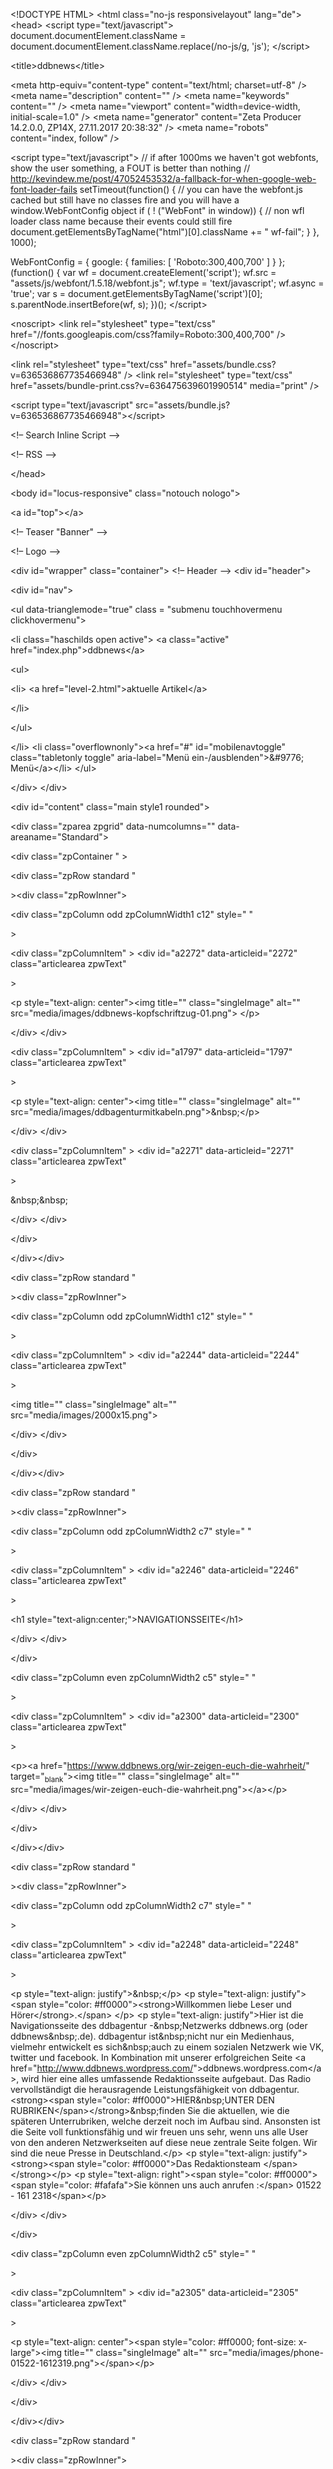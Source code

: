 <!DOCTYPE HTML>
<html class="no-js responsivelayout" lang="de">
<head>
	<script type="text/javascript">
		document.documentElement.className = document.documentElement.className.replace(/no-js/g, 'js');
	</script>
	
	<title>ddbnews</title>
	
	<meta http-equiv="content-type" content="text/html; charset=utf-8" />
	<meta name="description" content="" />
	<meta name="keywords" content="" />
	<meta name="viewport" content="width=device-width, initial-scale=1.0" />
	<meta name="generator" content="Zeta Producer 14.2.0.0, ZP14X, 27.11.2017 20:38:32" />
	<meta name="robots" content="index, follow" />
	
	
		
	
	<script type="text/javascript">
		// if after 1000ms we haven't got webfonts, show the user something, a FOUT is better than nothing
		// http://kevindew.me/post/47052453532/a-fallback-for-when-google-web-font-loader-fails
		setTimeout(function() {
			// you can have the webfont.js cached but still have no classes fire and you will have a window.WebFontConfig object
			if ( ! ("WebFont" in window)) {
				// non wfl loader class name because their events could still fire
				document.getElementsByTagName("html")[0].className += " wf-fail";
			}
		}, 1000);
	
		WebFontConfig = {
			google: { families: [ 'Roboto:300,400,700' ] }
		};
		(function() {
			var wf = document.createElement('script');
			wf.src = "assets/js/webfont/1.5.18/webfont.js";
			wf.type = 'text/javascript';
			wf.async = 'true';
			var s = document.getElementsByTagName('script')[0];
			s.parentNode.insertBefore(wf, s);
		})(); 
	</script>

	<noscript>
		<link rel="stylesheet" type="text/css" href="//fonts.googleapis.com/css?family=Roboto:300,400,700" />
	</noscript>
	
	<link rel="stylesheet" type="text/css" href="assets/bundle.css?v=636536867735466948" />
<link rel="stylesheet" type="text/css" href="assets/bundle-print.css?v=636475639601990514" media="print" />

	

	 
	
	<script type="text/javascript" src="assets/bundle.js?v=636536867735466948"></script>
	
	<!-- Search Inline Script -->
	
	
	<!-- RSS -->
	
	
	
	
	
</head>

<body id="locus-responsive" class="notouch nologo">
	
	<a id="top"></a>
	
	
	<!-- Teaser "Banner" -->
	

	<!-- Logo -->
	
			
	<div id="wrapper" class="container">
		<!-- Header -->
		<div id="header">
			
			<div id="nav">
				
					

<ul data-trianglemode="true" class = "submenu touchhovermenu clickhovermenu">
	
			<li class="haschilds  open  active">
				<a class="active" href="index.php">ddbnews</a>
				


<ul>
	
	 		
			<li>
				<a href="level-2.html">aktuelle Artikel</a>
				
				

			</li>
			
			
</ul>




			</li>
			<li class="overflownonly"><a href="#" id="mobilenavtoggle" class="tabletonly toggle" aria-label="Menü ein-/ausblenden">&#9776; Menü</a></li>
</ul>


				
			</div>
		</div>

			
			
		<div id="content" class="main style1 rounded">
			 
				
			

<div class="zparea zpgrid" data-numcolumns="" data-areaname="Standard">
	
			<div class="zpContainer  " 
				>
			
		
				
					<div class="zpRow standard  " 
						
					><div class="zpRowInner">							
		
					
				
						<div class="zpColumn odd zpColumnWidth1 c12" style=" "
							
						>
			
						
<div class="zpColumnItem" >
	<div id="a2272" data-articleid="2272"  class="articlearea zpwText" 
	
	>
	
	
			

			<p style="text-align: center"><img title="" class="singleImage" alt="" src="media/images/ddbnews-kopfschriftzug-01.png"> 
</p>
	

	</div>
</div>


<div class="zpColumnItem" >
	<div id="a1797" data-articleid="1797"  class="articlearea zpwText" 
	
	>
	
	
			

			<p style="text-align: center"><img title="" class="singleImage" alt="" src="media/images/ddbagenturmitkabeln.png">&nbsp;</p>
	

	</div>
</div>


<div class="zpColumnItem" >
	<div id="a2271" data-articleid="2271"  class="articlearea zpwText" 
	
	>
	
	
			

			&nbsp;&nbsp;
	

	</div>
</div>


			
						</div>
			
						

					</div></div>
				
		
				
		
				
					<div class="zpRow standard  " 
						
					><div class="zpRowInner">							
		
					
				
						<div class="zpColumn odd zpColumnWidth1 c12" style=" "
							
						>
			
						
<div class="zpColumnItem" >
	<div id="a2244" data-articleid="2244"  class="articlearea zpwText" 
	
	>
	
	
			

			<img title="" class="singleImage" alt="" src="media/images/2000x15.png">
	

	</div>
</div>


			
						</div>
			
						

					</div></div>
				
		
				
		
				
					<div class="zpRow standard  " 
						
					><div class="zpRowInner">							
		
					
				
						<div class="zpColumn odd zpColumnWidth2 c7" style=" "
							
						>
			
						
<div class="zpColumnItem" >
	<div id="a2246" data-articleid="2246"  class="articlearea zpwText" 
	
	>
	
	
			

	<h1  style="text-align:center;">NAVIGATIONSSEITE</h1>

			
	

	</div>
</div>


			
						</div>
			
						
				
						<div class="zpColumn even zpColumnWidth2 c5" style=" "
							
						>
			
						
<div class="zpColumnItem" >
	<div id="a2300" data-articleid="2300"  class="articlearea zpwText" 
	
	>
	
	
			

			<p><a href="https://www.ddbnews.org/wir-zeigen-euch-die-wahrheit/" target="_blank"><img title="" class="singleImage" alt="" src="media/images/wir-zeigen-euch-die-wahrheit.png"></a></p>
	

	</div>
</div>


			
						</div>
			
						

					</div></div>
				
		
				
		
				
					<div class="zpRow standard  " 
						
					><div class="zpRowInner">							
		
					
				
						<div class="zpColumn odd zpColumnWidth2 c7" style=" "
							
						>
			
						
<div class="zpColumnItem" >
	<div id="a2248" data-articleid="2248"  class="articlearea zpwText" 
	
	>
	
	
			

			<p style="text-align: justify">&nbsp;</p>
<p style="text-align: justify"><span style="color: #ff0000"><strong>Willkommen liebe Leser und 
Hörer</strong>.</span> </p>
<p style="text-align: justify">Hier ist die Navigationsseite des ddbagentur -&nbsp;Netzwerks 
ddbnews.org (oder ddbnews&nbsp;.de). ddbagentur ist&nbsp;nicht nur ein 
Medienhaus, vielmehr entwickelt es sich&nbsp;auch zu einem sozialen Netzwerk wie 
VK, twitter und facebook. In Kombination mit unserer erfolgreichen Seite <a href="http://www.ddbnews.wordpress.com/">ddbnews.wordpress.com</a>, wird hier 
eine alles umfassende Redaktionsseite aufgebaut. Das Radio vervollständigt die 
herausragende Leistungsfähigkeit von ddbagentur. <strong><span style="color: #ff0000">HIER&nbsp;UNTER DEN RUBRIKEN</span></strong>&nbsp;finden Sie die 
aktuellen, wie die späteren Unterrubriken, welche derzeit noch im Aufbau sind. 
Ansonsten ist die Seite voll funktionsfähig und wir freuen uns sehr, wenn uns 
alle User von den anderen Netzwerkseiten auf diese neue zentrale Seite folgen. 
Wir sind die neue Presse in Deutschland.</p>
<p style="text-align: justify"><strong><span style="color: #ff0000">Das Redaktionsteam 
</span></strong></p>
<p style="text-align: right"><span style="color: #ff0000"><span style="color: #fafafa">Sie können uns auch 
anrufen :</span> 01522 - 161 2318</span></p>
	

	</div>
</div>


			
						</div>
			
						
				
						<div class="zpColumn even zpColumnWidth2 c5" style=" "
							
						>
			
						
<div class="zpColumnItem" >
	<div id="a2305" data-articleid="2305"  class="articlearea zpwText" 
	
	>
	
	
			

			<p style="text-align: center"><span style="color: #ff0000; font-size: x-large"><img title="" class="singleImage" alt="" src="media/images/phone-01522-1612319.png"></span></p>
	

	</div>
</div>


			
						</div>
			
						

					</div></div>
				
		
				
		
				
					<div class="zpRow standard  " 
						
					><div class="zpRowInner">							
		
					
				
						<div class="zpColumn odd zpColumnWidth1 c12" style=" "
							
						>
			
						
<div class="zpColumnItem" >
	<div id="a2260" data-articleid="2260"  class="articlearea zpwText" 
	
	>
	
	
			

			<img title="" class="singleImage" alt="" src="media/images/2000x18.png">
	

	</div>
</div>


			
						</div>
			
						

					</div></div>
				
		
				
		
				
					<div class="zpRow standard  " 
						
					><div class="zpRowInner">							
		
					
				
						<div class="zpColumn odd zpColumnWidth5 c3" style=" "
							
						>
			
						
<div class="zpColumnItem" >
	<div id="a1700" data-articleid="1700"  class="articlearea zpwText" 
	
	>
	
	
			

	<h2  style="text-align:left;">ddb Rubriken</h2>

			<p style="text-align: left"><a href="http://www.ddbnews.org/reggy-ddb-redaktion" target="_blank"><span style="font-size: x-large">ddb Redaktion</span></a></p>
<p style="text-align: left"><span style="color: #ffcc00; font-size: x-large"><a href="https://www.ddbnews.org/tommy-ddbnews/" target="_blank">ddb 
Tagesnews</a></span></p><span style="font-size: x-large">
<p style="text-align: left"><a href="https://www.ddbnews.org/ddbnews-gesundheit/" target="_blank">ddb Gesundheit</a></p>
<p style="text-align: left"><a href="https://www.ddbnews.org/tv-live-stream/" target="_blank">ddb Themen-Video´s</a></p>
<p style="text-align: left"><a href="https://ddbnews.wordpress.com/" target="_blank">ddbnews.wordpress</a></p>
<p style="text-align: left">&nbsp;</p></span>
	

	</div>
</div>


<div class="zpColumnItem" >
	<div id="a2304" data-articleid="2304"  class="articlearea zpwText" 
	
	>
	
	
			

	<h2  >ddb Archive</h2>

			<p style="text-align: left"><a href="https://www.ddbnews.org/haupt-archiv-seite/" target="_blank"><span style="font-size: x-large">ddb - Zentral - Archiv</span></a></p>
<p style="text-align: left"><a href="https://www.youtube.com/channel/UC75UghPKIdDJiXSBhS4DwUQ" target="_blank"><span style="font-size: x-large">Archiv 1</span></a></p>
<p style="text-align: left"><span style="font-size: x-large"><a href="https://www.youtube.com/channel/UCsadWGY7Ohlf2vq5DE-YcDA/videos?shelf_id=0&amp;view=0&amp;sort=dd" target="_blank">Archiv&nbsp;2</a></span>&nbsp;&nbsp;</p>
	

	</div>
</div>


			
						</div>
			
						
				
						<div class="zpColumn even zpColumnWidth5 c1" style=" "
							
						>
			
						
<div class="zpColumnItem" >
	<div id="a2258" data-articleid="2258"  class="articlearea zpwText" 
	
	>
	
	
			

			<img title="" class="singleImage" alt="" src="media/images/10x600.png">&nbsp;&nbsp;
	

	</div>
</div>


			
						</div>
			
						
				
						<div class="zpColumn odd zpColumnWidth5 c3" style=" "
							
						>
			
						
<div class="zpColumnItem" >
	<div id="a1753" data-articleid="1753"  class="articlearea zpwText" 
	
	>
	
	
			

	<h2  style="text-align:center;">soziale Netzwerke</h2>

			<p style="text-align: center"><a href="https://vk.com/ddbnews" target="_blank"><span style="font-size: x-large">ddb 
bei vk</span></a></p>
<p style="text-align: center"><span style="font-size: x-large"><a href="https://gab.ai/Neuigkeiten" target="_blank">ddb bei gab</a></span></p>
<p style="text-align: center"><a href="https://twitter.com/ddbnews" target="_blank"><span style="font-size: x-large">ddb bei twitter</span></a></p>
<p style="text-align: center"><a href="https://ddbnews.wordpress.com/" target="_blank"><span style="font-size: x-large">ddbnews wordpress</span></a></p>
<p style="text-align: center"><span style="font-size: x-large"><a href="https://www.facebook.com/ddbagentur" target="_blank">ddbagentur bei&nbsp;facebook</a></span> </p>
<p style="text-align: center">&nbsp;</p>
	

	</div>
</div>


<div class="zpColumnItem" >
	<div id="a2303" data-articleid="2303"  class="articlearea zpwText" 
	
	>
	
	
			

			&nbsp;&nbsp;&nbsp;
	

	</div>
</div>


<div class="zpColumnItem" >
	<div id="a1696" data-articleid="1696"  class="articlearea zpwText" 
	
	>
	
	
			

	<h2  style="text-align:center;">ddbradio</h2>

			<a href="https://www.ddbradio.org/" target="_blank">
<p style="text-align: center"><img title="" class="singleImage" alt="" src="media/images/image.gif"></p>
<p style="text-align: center"><span style="font-size: small">Bild anklicken</span></p></a>
	

	</div>
</div>


			
						</div>
			
						
				
						<div class="zpColumn even zpColumnWidth5 c1" style=" "
							
						>
			
						
<div class="zpColumnItem" >
	<div id="a2259" data-articleid="2259"  class="articlearea zpwText" 
	
	>
	
	
			

			<p style="text-align: right"><img title="" class="singleImage" alt="" src="media/images/10x601.png">&nbsp; 
</p>
	

	</div>
</div>


			
						</div>
			
						
				
						<div class="zpColumn odd zpColumnWidth5 c4" style=" "
							
						>
			
						
<div class="zpColumnItem" >
	<div id="a1727" data-articleid="1727"  class="articlearea zpwText" 
	
	>
	
	
			

	<h2  style="text-align:center;">Informationen</h2>

			<p style="text-align: center"><a href="https://www.verfassunggebende-versammlung.com/" target="_blank"><span style="font-size: x-large">Verfassunggebende <span style="font-size: x-large"><span style="font-size: x-large">Versammlung</span></span></span></a></p>
<p style="text-align: center"><span style="font-size: x-large"><a href="https://www.verfassunggebende-versammlung.com/anmeldung-ohne-abstammungsunterlagen/" target="_blank">Zustimmung zur Versammlung</a></span></p>
<p style="text-align: center"><span style="font-size: x-large"><a href="https://www.verfassunggebende-versammlung.com/verfassunggebende-versammlung/anmeldung/" target="_blank">Anmeldung zur Versammlung</a></span></p>
<p style="text-align: center"><span style="font-size: x-large"><a href="https://www.verfassunggebende-versammlung.com/verfassunggebende-versammlung/mumble-installieren.html" target="_blank">Versammlungssaal</a></span></p>
<p style="text-align: center">&nbsp;</p>
<p style="text-align: center"><a href="https://www.bundesstaat-deutschland.com/" target="_blank"><span style="font-size: x-large">Bundesstaat Deutschland</span></a></p>
<p style="text-align: center"><span style="font-size: x-large"><a href="https://www.bundesstaat-deutschland.com/landesraete/" target="_blank">Bundesländer des BSD</a></span></p>
<p style="text-align: center"><a href="https://www.bundesstaat-deutschland.com/bsd-handelsportal/" target="_blank"><span style="font-size: x-large">Handelsportal / 
DW-Zahlsystem</span></a></p>
	

	</div>
</div>


<div class="zpColumnItem" >
	<div id="a2255" data-articleid="2255"  class="articlearea zpwText" 
	
	>
	
	
			

			<p style="text-align: center"><span style="font-size: x-large"></span>&nbsp;</p>
<p style="text-align: center"><span style="font-size: x-large"><a href="https://www.ddbradio.org/ddb-shop-zuwendungen.html" target="_blank">Zuwendungen für ddbagentur</a></span></p>
<p style="text-align: center"><a href="https://www.ddbradio.org/impressum.html" target="_blank"><span style="font-size: x-large">Impressum / Kontakt</span></a></p>
<p style="text-align: center"><a href="https://www.ddbradio.org/ddb-shop-zuwendungen.html" target="_blank"><span style="font-size: x-large">Werbeartikel</span></a></p>
	

	</div>
</div>


			
						</div>
			
						

					</div></div>
				
		
				
		
				
					<div class="zpRow standard  " 
						
					><div class="zpRowInner">							
		
					
				
						<div class="zpColumn odd zpColumnWidth5 c3" style=" "
							
						>
			
						
<div class="zpColumnItem" >
	<div id="a2276" data-articleid="2276"  class="articlearea zpwText" 
	
	>
	
	
			

	<h2  >youtube Kanäle</h2>

			<p><span style="font-size: x-large"><a href="https://www.youtube.com/channel/UCsstWFG1SGOic-HVcwMLL_Q" target="_blank">Gesundheitsblatt</a></span></p>
<p>&nbsp;</p>
<p>&nbsp;</p>
<p>&nbsp;</p>
	

	</div>
</div>


			
						</div>
			
						
				
						<div class="zpColumn even zpColumnWidth5 c1" style=" "
							
						>
			
						
<div class="zpColumnItem" >
	<div id="a2282" data-articleid="2282"  class="articlearea zpwText" 
	
	>
	
	
			

			<img title="" class="singleImage" alt="" src="media/images/10x603.png">
	

	</div>
</div>


			
						</div>
			
						
				
						<div class="zpColumn odd zpColumnWidth5 c3" style=" "
							
						>
			
						
<div class="zpColumnItem" >
	<div id="a2277" data-articleid="2277"  class="articlearea zpwText" 
	
	>
	
	
			

	<h2  style="text-align:center;">andere Webseiten</h2>

			<p><a href="https://arsenalinjustitia.wordpress.com/author/aleaiactaest1004/" target="_blank"><span style="font-size: x-large">Arsenal Injustitia</span></a></p>
<p><span style="font-size: x-large"><a href="https://dasvolkerwacht.wordpress.com/" target="_blank">Das Volk erwacht</a></span></p>
	

	</div>
</div>


			
						</div>
			
						
				
						<div class="zpColumn even zpColumnWidth5 c1" style=" "
							
						>
			
						
<div class="zpColumnItem" >
	<div id="a2281" data-articleid="2281"  class="articlearea zpwText" 
	
	>
	
	
			

			<p style="text-align: right"><img title="" class="singleImage" alt="" src="media/images/10x602.png"></p>
	

	</div>
</div>


			
						</div>
			
						
				
						<div class="zpColumn odd zpColumnWidth5 c4" style=" "
							
						>
			
						
<div class="zpColumnItem" >
	<div id="a2278" data-articleid="2278"  class="articlearea zpwText" 
	
	>
	
	
			

	<h2  style="text-align:center;">Diverses</h2>

			
	

	</div>
</div>


<div class="zpColumnItem" >
	<div id="a2302" data-articleid="2302"  class="articlearea zpwText" 
	
	>
	
	
			

			&nbsp;
	

	</div>
</div>


<div class="zpColumnItem" >
	<div id="a2301" data-articleid="2301"  class="articlearea zpwText" 
	
	>
	
	
			

			<p style="text-align: center"><a href="https://www.ddbradio.org/ddb-fernsehen-archiv.html" target="_blank"><img title="" class="singleImage" alt="" src="media/images/monitor-ddbfernsehen-live.png"></a></p>
	

	</div>
</div>


			
						</div>
			
						

					</div></div>
				
		
				</div> <!-- close container - containerstyle: -->

	
</div> <!-- .zparea -->

		</div>
		
		

	</div>
	
	
	
	
	
	<script type="text/javascript">	
		function setoverflown(){
			if ( $z("#nav").is(":hover") || ! $z("#nav > ul > li").length ){
				return;
			}
			if ( $z("#nav:not(.on)").overflown() ){
				$z("#nav > ul").css("text-align", "left");
				$z("#nav > ul li.overflownonly").addClass("overflown");
				// hide overflown list items
				var firstTop = $z("#nav > ul > li").eq(0).position().top;
				$z("#nav > ul > li").each(function(){
					if ( $z(this).position().top > firstTop ){
						$z(this).addClass("overflowing");
					}
				});
			}
			else{
				$z("#nav > ul").css("text-align", "");
				$z("#nav > ul li.overflownonly").removeClass("overflown");
				// re show previously hidden, overflowing li
				$z("#nav > ul > li").removeClass("overflowing");
			}
		}
		
		$z(document).ready(function(){
			// switches the Mobile Navigation-Menu on/off, when "Menu" link is clicked.
			$z("a#mobilenavtoggle").on("click", function(e){
				e.preventDefault();
				$z("#nav").toggleClass("on");
			});	
			
			setoverflown();
			var resizeTimeout = null;
			$z(window).resize(function() {
				if (resizeTimeout) {
					clearTimeout(resizeTimeout);
				}
				// throttle the resize event
				resizeTimeout = setTimeout(function () {
					setoverflown();
				},250);
			});
		});
		
		$z(window).load(function(){
			setoverflown();
			setTimeout(function(){setoverflown();}, 1000);
		});
	</script>

	





	
<!-- {{{ -->
<!--
* Layout: Locus Responsive by StS
* $Id: default.html 50143 2017-07-11 12:41:28Z sseiz $
-->
<!-- }}} -->
</body>
</html>